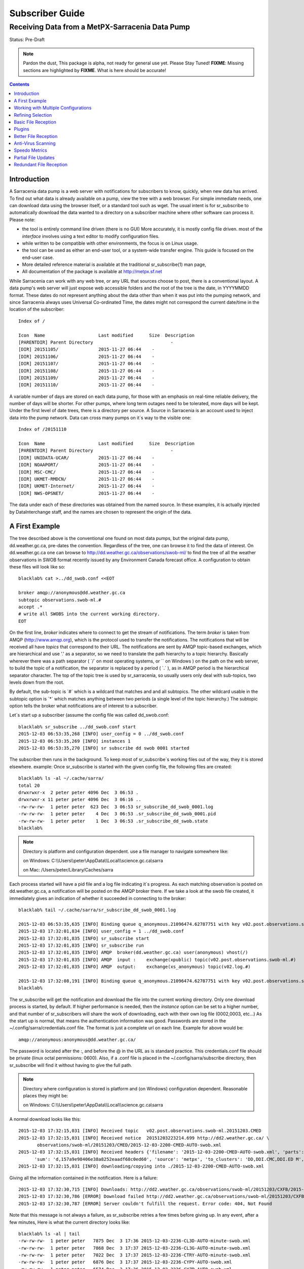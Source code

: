 
==================
 Subscriber Guide
==================

------------------------------------------------
Receiving Data from a MetPX-Sarracenia Data Pump
------------------------------------------------

Status: Pre-Draft

.. note::
  Pardon the dust, This package is alpha, not ready for general use yet. Please Stay Tuned!
  **FIXME**: Missing sections are highlighted by **FIXME**.  What is here should be accurate!

.. contents::

Introduction
------------

A Sarracenia data pump is a web server with notifications
for subscribers to know, quickly, when new data has arrived.  
To find out what data is already available on a pump, 
view the tree with a web browser.  
For simple immediate needs, one can download data using the 
browser itself, or a standard tool such as wget.
The usual intent is for sr_subscribe to automatically 
download the data wanted to a directory on a subscriber
machine where other software can process it.  Please note:

- the tool is entirely command line driven (there is no GUI) More accurately, it is mostly config file driven.
  most of the *interface* involves using a text editor to modify configuration files.
- while written to be compatible with other environments, 
  the focus is on Linux usage. 
- the tool can be used as either an end-user tool, or a system-wide transfer engine.
  This guide is focused on the end-user case.  
- More detailed reference material is available at the 
  traditional sr_subscribe(1) man page,
- All documentation of the package is available 
  at http://metpx.sf.net

While Sarracenia can work with any web tree, or any URL 
that sources choose to post, there is a conventional layout.
A data pump's web server will just expose web accessible folders
and the root of the tree is the date, in YYYYMMDD format.
These dates do not represent anything about the data other than 
when it was put into the pumping network, and since Sarracenia 
always uses Universal Co-ordinated Time, the dates might not correspond
the current date/time in the location of the subscriber::

  Index of /

  Icon  Name                    Last modified      Size  Description
  [PARENTDIR] Parent Directory                             -   
  [DIR] 20151105/               2015-11-27 06:44    -   
  [DIR] 20151106/               2015-11-27 06:44    -   
  [DIR] 20151107/               2015-11-27 06:44    -   
  [DIR] 20151108/               2015-11-27 06:44    -   
  [DIR] 20151109/               2015-11-27 06:44    -   
  [DIR] 20151110/               2015-11-27 06:44    -  

A variable number of days are stored on each data pump, for those
with an emphasis on real-time reliable delivery, the number of days
will be shorter.  For other pumps, where long term outages need
to be tolerated, more days will be kept. 
Under the first level of date trees, there is a directory
per source.  A Source in Sarracenia is an account used to inject
data into the pump network.  Data can cross many pumps on it´s
way to the visible one::

  Index of /20151110
  
  Icon  Name                    Last modified      Size  Description
  [PARENTDIR] Parent Directory                             -   
  [DIR] UNIDATA-UCAR/           2015-11-27 06:44    -   
  [DIR] NOAAPORT/               2015-11-27 06:44    -   
  [DIR] MSC-CMC/                2015-11-27 06:44    -   
  [DIR] UKMET-RMDCN/            2015-11-27 06:44    -   
  [DIR] UKMET-Internet/         2015-11-27 06:44    -   
  [DIR] NWS-OPSNET/             2015-11-27 06:44    -  
  
The data under each of these directories was obtained from the named
source. In these examples, it is actually injected by DataInterchange
staff, and the names are chosen to represent the origin of the data.

A First Example
---------------

The tree described above is the conventional one found on most data pumps, 
but the original data pump, dd.weather.gc.ca, pre-dates the convention.
Regardless of the tree, one can browse it to find the data of interest. 
On dd.weather.gc.ca one can browse to http://dd.weather.gc.ca/observations/swob-ml/
to find the tree of all the weather observations in SWOB format
recently issued by any Environment Canada forecast office.
A configuration to obtain these files will look like so::

  blacklab% cat >../dd_swob.conf <<EOT

  broker amqp://anonymous@dd.weather.gc.ca
  subtopic observations.swob-ml.#
  accept .*
  # write all SWOBS into the current working directory.
  EOT

On the first line, *broker* indicates where to connect to get the
stream of notifications. The term *broker* is taken from AMQP (http://www.amqp.org), 
which is the protocol used to transfer the notifications.
The notifications that will be received all have *topics* that correspond 
to their URL. The notifications are sent by AMQP topic-based exchanges, 
which are hierarchical and use '.' as a separator, so we need to translate
the path hierarchy to a topic hierarchy.  Basically wherever there was a path 
separator ( ´/´ on most operating systems, or ´\´ on Windows ) on the path 
on the web server, to build the topic of a notification, the separator is 
replaced by a period ( ´.´ ), as in AMQP period is the hierarchical 
separator character. The top of the topic tree is used by sr_sarracenia,
so usually users only deal with sub-topics, two levels down from the root.

By default, the sub-topic is ´#´ which is a wildcard that matches and and all 
subtopics. The other wildcard usable in the subtopic option is ´*´ which matches 
anything between two periods (a single level of the topic hierarchy.)  The
subtopic option tells the broker what notifications are of interest to a 
subscriber.

Let´s start up a subscriber (assume the config file was called dd_swob.conf::

  blacklab% sr_subscribe ../dd_swob.conf start
  2015-12-03 06:53:35,268 [INFO] user_config = 0 ../dd_swob.conf
  2015-12-03 06:53:35,269 [INFO] instances 1 
  2015-12-03 06:53:35,270 [INFO] sr subscribe dd swob 0001 started

The subscriber then runs in the background. To keep most of sr_subscribe´s
working files out of the way, they it is stored elsewhere. example:
Once sr_subscribe is started with the given config file,
the following files are created::

  blacklab% ls -al ~/.cache/sarra/
  total 20
  drwxrwxr-x  2 peter peter 4096 Dec  3 06:53 .
  drwxrwxr-x 11 peter peter 4096 Dec  3 06:16 ..
  -rw-rw-rw-  1 peter peter  623 Dec  3 06:53 sr_subscribe_dd_swob_0001.log
  -rw-rw-rw-  1 peter peter    4 Dec  3 06:53 .sr_subscribe_dd_swob_0001.pid
  -rw-rw-rw-  1 peter peter    1 Dec  3 06:53 .sr_subscribe_dd_swob.state
  blacklab% 

.. NOTE::
   Directory is platform and configuration dependent. 
   use a file manager to navigate somewhere like:

   on Windows:  C:\\\\Users\\\\peter\\AppData\\\\Local\\\\science.gc.ca\\sarra

   on Mac:      /Users/peter/Library/Caches/sarra

Each process started will have a pid file and a log file indicating it´s progress.
As each matching observation is posted on dd.weather.gc.ca, a notification will be
posted on the AMQP broker there.  If we take a look at the swob file created, it 
immediately gives an indication of whether it succeeded in connecting to the broker::

  blacklab% tail ~/.cache/sarra/sr_subscribe_dd_swob_0001.log
  
  2015-12-03 06:53:35,635 [INFO] Binding queue q_anonymous.21096474.62787751 with key v02.post.observations.swob-ml.# to exchange xpublic on broker amqp://anonymous@dd.weather.gc.ca/
  2015-12-03 17:32:01,834 [INFO] user_config = 1 ../dd_swob.conf
  2015-12-03 17:32:01,835 [INFO] sr_subscribe start
  2015-12-03 17:32:01,835 [INFO] sr_subscribe run
  2015-12-03 17:32:01,835 [INFO] AMQP  broker(dd.weather.gc.ca) user(anonymous) vhost(/)
  2015-12-03 17:32:01,835 [INFO] AMQP  input :    exchange(xpublic) topic(v02.post.observations.swob-ml.#)
  2015-12-03 17:32:01,835 [INFO] AMQP  output:    exchange(xs_anonymous) topic(v02.log.#)
  
  2015-12-03 17:32:08,191 [INFO] Binding queue q_anonymous.21096474.62787751 with key v02.post.observations.swob-ml.# to exchange xpublic on broker amqp://anonymous@dd.weather.gc.ca/
  blacklab% 
  
The sr_subscribe will get the notification and download the file into the 
current working directory. Only one download process is started, by default.  
If higher performance is needed, then the *instance* option can be set 
to a higher number, and that number of sr_subscribers will share
the work of downloading, each with their own log file (0002,0003, etc...)
As the start up is normal, that means the authentication information was good.
Passwords are stored in the ~/.config/sarra/credentials.conf file.
The format is just a complete url on each line.  Example for above would be::
  
  amqp://anonymous:anonymous@dd.weather.gc.ca/

The password is located after the :, and before the @ in the URL as is standard
practice.  This credentials.conf file should be private (linux octal permissions: 0600).  
Also, if a .conf file is placed in the ~/.config/sarra/subscribe directory, then 
sr_subscribe will find it without having to give the full path.


.. note::
   Directory where configuration is stored is platform and (on Windows)
   configuration dependent. Reasonable places they might be:

   on Windows:  C:\\\\Users\\\\peter\\AppData\\\\Local\\\\science.gc.ca\\sarra

A normal download looks like this::

  2015-12-03 17:32:15,031 [INFO] Received topic   v02.post.observations.swob-ml.20151203.CMED
  2015-12-03 17:32:15,031 [INFO] Received notice  20151203223214.699 http://dd2.weather.gc.ca/ \
         observations/swob-ml/20151203/CMED/2015-12-03-2200-CMED-AUTO-swob.xml
  2015-12-03 17:32:15,031 [INFO] Received headers {'filename': '2015-12-03-2200-CMED-AUTO-swob.xml', 'parts': '1,3738,1,0,0', \
        'sum': 'd,157a9e98406e38a8252eaadf68c0ed60', 'source': 'metpx', 'to_clusters': 'DD,DDI.CMC,DDI.ED M', 'from_cluster': 'DD'}
  2015-12-03 17:32:15,031 [INFO] downloading/copying into ./2015-12-03-2200-CMED-AUTO-swob.xml 

Giving all the information contained in the notification.  Here is a failure::

  2015-12-03 17:32:30,715 [INFO] Downloads: http://dd2.weather.gc.ca/observations/swob-ml/20151203/CXFB/2015-12-03-2200-CXFB-AUTO-swob.xml  into ./2015-12-03-2200-CXFB-AUTO-swob.xml 0-6791
  2015-12-03 17:32:30,786 [ERROR] Download failed http://dd2.weather.gc.ca/observations/swob-ml/20151203/CXFB/2015-12-03-2200-CXFB-AUTO-swob.xml
  2015-12-03 17:32:30,787 [ERROR] Server couldn't fulfill the request. Error code: 404, Not Found

Note that this message is not always a failure, as sr_subscribe retries a few times before giving up.
In any event, after a few minutes, Here is what the current directory looks like::

  blacklab% ls -al | tail
  -rw-rw-rw-  1 peter peter   7875 Dec  3 17:36 2015-12-03-2236-CL3D-AUTO-minute-swob.xml
  -rw-rw-rw-  1 peter peter   7868 Dec  3 17:37 2015-12-03-2236-CL3G-AUTO-minute-swob.xml
  -rw-rw-rw-  1 peter peter   7022 Dec  3 17:37 2015-12-03-2236-CTRY-AUTO-minute-swob.xml
  -rw-rw-rw-  1 peter peter   6876 Dec  3 17:37 2015-12-03-2236-CYPY-AUTO-swob.xml
  -rw-rw-rw-  1 peter peter   6574 Dec  3 17:36 2015-12-03-2236-CYZP-AUTO-swob.xml
  -rw-rw-rw-  1 peter peter   7871 Dec  3 17:37 2015-12-03-2237-CL3D-AUTO-minute-swob.xml
  -rw-rw-rw-  1 peter peter   7873 Dec  3 17:37 2015-12-03-2237-CL3G-AUTO-minute-swob.xml
  -rw-rw-rw-  1 peter peter   7037 Dec  3 17:37 2015-12-03-2237-CTBF-AUTO-minute-swob.xml
  -rw-rw-rw-  1 peter peter   7022 Dec  3 17:37 2015-12-03-2237-CTRY-AUTO-minute-swob.xml
  -rw-rw-rw-  1 peter peter 122140 Dec  3 17:38 sr_subscribe_dd_swob_0001.log
  blacklab% 


Working with Multiple Configurations
-------------------------------------

A small digression:

normally one just specifies the full path to the configuration file for sr_subscribe.
When running downloads from multiple sources, or to different destinations, one can place 
all the subscription configuration files, with the .conf suffix, in a standard 
directory: ~/.config/sarra/subscribe/

Imagine there are two files in that directory:  CMC.conf and NWS.conf.
One could then run:: 

  peter@idefix:~/test$ sr_subscribe CMC.conf start
  2016-01-14 18:13:01,414 [INFO] installing script validate_content.py 
  2016-01-14 18:13:01,416 [INFO] installing script validate_content.py 
  2016-01-14 18:13:01,416 [INFO] sr_subscribe CMC 0001 starting
  2016-01-14 18:13:01,418 [INFO] sr_subscribe CMC 0002 starting
  2016-01-14 18:13:01,419 [INFO] sr_subscribe CMC 0003 starting
  2016-01-14 18:13:01,421 [INFO] sr_subscribe CMC 0004 starting
  2016-01-14 18:13:01,423 [INFO] sr_subscribe CMC 0005 starting
  2016-01-14 18:13:01,427 [INFO] sr_subscribe CMC 0006 starting
  peter@idefix:~/test$ 

from anywhere, and the configuration in the directory would be invoked.  Also, one can use by using 
the sr command to start/stop multiple configurations at once.  The sr command will go through the 
default directories and start up all the configurations it finds::

  peter@idefix:~/test$ sr_subscribe CMC.conf start
  2016-01-14 18:13:01,414 [INFO] installing script validate_content.py 
  2016-01-14 18:13:01,416 [INFO] installing script validate_content.py 
  2016-01-14 18:13:01,416 [INFO] sr_subscribe CMC 0001 starting
  2016-01-14 18:13:01,418 [INFO] sr_subscribe CMC 0002 starting
  2016-01-14 18:13:01,419 [INFO] sr_subscribe CMC 0003 starting
  2016-01-14 18:13:01,421 [INFO] sr_subscribe CMC 0004 starting
  2016-01-14 18:13:01,423 [INFO] sr_subscribe CMC 0005 starting
  2016-01-14 18:13:01,416 [INFO] sr_subscribe NWS 0001 starting
  2016-01-14 18:13:01,416 [INFO] sr_subscribe NWS 0002 starting
  2016-01-14 18:13:01,416 [INFO] sr_subscribe NWS 0003 starting
  peter@idefix:~/test$ 

will start up some sr_subscribe processes as configured by CMC.conf and others to match NWS.conf.
sr stop will also do what you would expect.  As will sr status.  Back to file reception:



Refining Selection
------------------

.. note:: 
  **FIXME**: Make a picture, with a 
  - broker at one end, and the subtopic apply there.
  - client at the other end, and the accept/reject apply there.

The *accept* option applies on the sr_subscriber processes themselves,
providing regular expression based filtering of the notifications which are transferred.  
In contrast to operating on the topic (a transformed version of the path), *accept* operates 
on the actual path (well, URL), indicating what files within the notification stream 
received should actually be downloaded.  Look in the *Downloads* line of the log file 
for examples of this transformed path.

.. Note:: Brief Introduction to Regular Expressions

  Regular expressions are a very powerful way of expressing pattern matches. 
  They provide extreme flexibility, but in these examples we will only use a
  very trivial subset: The . is a wildcard matching any single character. If it
  is followed by an occurrence count, it indicates how many letters will match
  the pattern. the * (asterisk) character, means any number of occurrences.
  so:

  - .* means any sequence of characters of any length. In other words, match anything.
  - cap.* means any sequence of characters that starts with cap.
  - .*CAP.* means any sequence of characters with CAP somewhere in it.
  - .*cap means any sequence of characters that ends with CAP.

  Please consult various internet resources for more information on the full
  variety of matching possible with regular expressions:

  - https://en.wikipedia.org/wiki/Regular_expression
  - http://www.regular-expressions.info/ 

This is a different language than what is used in the subtopics, because the simpler language
in the subtopic directives comes from the AMQP specification.  We are not able to provide
full


back to sample configuration files:

Note the following::

  blacklab% cat >../dd_swob.conf <<EOT

  broker amqp://anonymous@dd.weather.gc.ca
  accept .*/observations/swob-ml/.*

  #write all SWOBS into the current working directory
  #BAD: THIS IS NOT AS GOOD AS THE PREVIOUS EXAMPLE .
  #     NO subtopic MEANS EXCESSIVE NOTIFICATIONS processed.
  EOT

This configuration, from the subscriber point of view, will likely deliver
the same data as the previous example. However, the default subtopic being 
a wildcard means that the server will transfer all notifications for the 
server (likely millions of them) that will be discarded by the subscriber 
process applying the accept clause.  It will consume a lot more CPU and 
bandwidth on both server and client.  One should choose appropriate subtopics 
to minimize the notifications that will be transferred only to be discarded.
The *accept* (and *reject*) patterns is used to further refine *subtopic* rather 
than replace it.

By default, the files downloaded will be placed in the current working
directory when sr_subscribe was started.  This can be overridden using
the *directory* option

If downloading a directory tree, and the intent is to mirror the tree, 
then the option mirror should be set::

  blacklab% cat >../dd_swob.conf <<EOT

  broker amqp://anonymous@dd.weather.gc.ca
  subtopic observations.swob-ml.#
  directory /tmp
  mirror True
  accept .*
  #
  # instead of writing to current working directory, write to /tmp.
  # in /tmp. Mirror: create a hierarchy like the one on the source server.
  EOT

One can also intersperse *directory* and *accept/reject* directives to build
an arbitrarily different hierarchy from what was on the source data pump.
The configuration file is read from top to bottom, so then sr_subscribe
finds a ''directory'' option setting, only the ''accept'' clauses after
it will cause files to be placed relative to that directory::

  blacklab% cat >../ddi_ninjo_part1.conf <<EOT

  broker amqp://ddi.cmc.ec.gc.ca/
  subtopic ec.ops.*.*.ninjo-a.#

  directory /tmp/apps/ninjo/import/point/reports/in
  accept .*ABFS_1.0.*
  accept .*AQHI_1.0.*
  accept .*AMDAR_1.0.*

  directory /tmp/apps/ninjo/import/point/catalog_common/in
  accept .*ninjo-station-catalogue.*

  directory /tmp/apps/ninjo/import/point/scit_sac/in
  accept .*~~SAC,SAC_MAXR.*

  directory /tmp/apps/ninjo/import/point/scit_tracker/in
  accept .*~~TRACKER,TRACK_MAXR.*

  EOT

In the above example, ninjo-station catalog data is placed in the
catalog_common/in directory, rather than in the point data 
hierarchy used to store the data that matches the first three
accept clauses.  

.. Note::

  Note that .* in the subtopic directive, where
  it means ´match any one topic´ (ie. no period characters allowed in 
  topic names) has a different meaning than it does in an accept 
  clause, where it means match any string.
  
  Yes, this is confusing.  No, it cannot be helped.  

  Why: The syntax of wildcarding in AMQP (which defines suptopic syntax) is 
  set by the international standard, and there are no other systems that 
  use it.  Regular expressions are a well known pattern matching language 
  with widespread support.


Basic File Reception
--------------------

So local files are being created in the account, how does one trigger processing?
The following examples assume linux reception and a bash shell, but can be 
readily understood and applied to other environments.

If mirror is false, then a simple way would be to have a process that watches
the current directory and give the file names which arrive to some other program.
This can be done via either a traditional ´ls´ loop::

  while true; do
     ls | grep -v  "*.tmp" | do_something
     sleep 5
  done

This will poll the directory every five seconds and feed file names to ''do_something'',
excluding temporary files.  Temporary files are used to store file
fragments until a complete file is received, so it is important to avoid processing 
them until the complete file is received.  Sometimes existing software already scans 
directories, and has fixed ideas about the files it will ingest and/or ignore.
The *inflight* option allows one to set the name of the temporary files during transfer
to conform to other software´s expectations.  the default setting is '.tmp' so
that temporary files have that suffix.

Setting *inflight* to ´.´ will cause the temporary files to begin a dot, the tradition
for making hidden files on linux.  Setting *inflight* to something other than that, 
such as 'inflight .temp´ will cause the name of the temporary files to be suffixed with ´.temp´
When a file is completely received, it will be renamed, removing the *inflight* 
.temp suffix.  Another possibility is to use *tempdir* dir option.  When software 
is particularly stubborn about ingesting anything it sees::

 tempdir ../temp

Setting the tempdir option to a tree outside the actual destination dir will cause 
the file to be assembled elsewhere and only renamed into the destination directory 
once it is complete.


The 'ls' method works especially well if ''do_something'' erases the file after it 
is processed, so that the 'ls' command is only ever processing a small directory 
tree, and every file that shows up is *new*.

For a hierarchy of file (when mirror is true), ls itself is a bit unwieldy.  Perhaps 
the following is better::

  while true; do
     find . -print | grep -v "*.tmp" | do_something
     sleep 5
  done

There is also the complexity that *do_something* might not delete files.  In that case,  
one needs to filter out the files which have already been processed.  Perhaps rather than 
listing all the files in a directory one wants only to be notified of the files which have 
changed since the last poll::
  
  while true; do
     touch .last_poll
     sleep 5
     find . -newer .last_poll -print | grep -v sr_*.log | grep -v ".*/.sr_.*" | do_something
  done

All of these methods have in common that one walks a file hierarchy every so often, polling
each directory by reading it's entirety to find new entries.  There is a natural maximum rate 
one can poll a directory tree, and there is good deal of overhead to walking trees, especially 
when they are large and deep.  To avoid polling, one can use the inotifywait command::

  inotifywait -r `pwd` | grep -v sr_*.log | grep -v ".*/.sr_.*" | do_something 

On a truly local file system, inotifywait is a lot more efficient than polling methods, 
but the efficiency of inotify might not be all that different from polling on remote
directories (where, in some cases it is actually implemented by polling under the covers.)
There is also a limit to the number of things that can be watched this way on a system as a whole
and the process of scanning a large directory tree to start up an inotifywait can be quite
significant.

Regardless of the method used, the principle behind Basic File Reception is that sr_subscribe
writes the file to a directory, and an independent process does i/o to find the new file.
It is worth noting that it would be more efficient, in terms of cpu and i/o of the system,  
if sr_subscribe would directly inform the processing software that the file has arrived.


Plugins
-------

Default file processing is often fine, but there are also pre-built customizations that
can be used to change processing done by components.  The list of pre-built plugins is
in a 'plugins' directory wherever the package is installed.  here is a sample list:

+-----------------------------+---------------------------------------------------------+
|destfn_sample.py             | sample destfn_script to rename files when delivering.   |
+-----------------------------+---------------------------------------------------------+
|file_check.py                | Check file attributes to verify download correct.       |
+-----------------------------+---------------------------------------------------------+
|file_log.py                  | Print a log message when a file is downloaded.          |
+-----------------------------+---------------------------------------------------------+
|file_quiet.py                | Do nothing when a file is downloaded.                   |
+-----------------------------+---------------------------------------------------------+
|msg_skip_old.py              | When consumption is lagging too far behind, drop old    |
|                             | messages to catch up. Options:                          |
|                             | msg_skip_threshold 20                                   |
|                             | means discard messages older than 20 seconds.           |
+-----------------------------+---------------------------------------------------------+
|msg_log.py                   | Print a log message for each announcement received.     |
+-----------------------------+---------------------------------------------------------+
|msg_print_lag.py             | Print how far behind current consumption is.            |
+-----------------------------+---------------------------------------------------------+
|msg_quiet.py                 | Do nothing when an announcement is received.            |
+-----------------------------+---------------------------------------------------------+
|msg_renamer.py               | Adjust Messages so they download to different names.    |
+-----------------------------+---------------------------------------------------------+
|msg_speedo.py                | print statistics, rather than per file messages.        |
+-----------------------------+---------------------------------------------------------+
|msg_sundew_pxroute.py        | apply the sundew Bulletin routing method. Options:      |
|                             | msg_pxrouting <filename>                                |
|                             | msg_pxclient  <name of client>                          |
|                             | Apply Sundew routing table by client.                   |
+-----------------------------+---------------------------------------------------------+
|part_clamav_scan.py          | Run ClamAV Anti-virus scan on a file part. Options:     |
|                             | part_clamav_maxblock <number>                           |
|                             | if set, then only scan the first <number> blocks.       |
|                             | default, scan all.                                      |
+-----------------------------+---------------------------------------------------------+
|post_override.py             | Change headers in an announcement to be posted.         |
|                             | Options:                                                |
|                             | post_override <hdr> <value>                             |
|                             | Set message header to the given value, overriding       |
|                             | content, or creating new header if not present.         |
+-----------------------------+---------------------------------------------------------+

For all plugins, the prefix indicates how the plugin is to be used: a file_ plugin is
to be used with on_file.  An msg_ plugin is to be used with on_message, etc...
When plugins have options, the options must be placed before the plugin declaration
in the configuration file.



Better File Reception
---------------------

Ideally, rather than using the file system, sr_subscribe indicates when each file is ready:: 

  blacklab% cat >../dd_swob.conf <<EOT

  broker amqp://anonymous@dd.weather.gc.ca
  subtopic observations.swob-ml.#

  file_rxpipe_name /home/peter/test/.rxpipe
  on_file file_rxpipe
  directory /tmp
  mirror True
  accept .*
  # rxpipe is a builtin on_file script which writes the name of the file received to
  # a pipe named '.rxpipe' in the current working directory.
  EOT

With the *on_file* option, one can specify a processing option such as rxpipe.  With rxpipe, 
every time a file transfer has completed and is ready for post-processing, its name is written 
to the linux pipe (named .rxpipe) in the current working directory.  So the code for post-processing 
becomes::

  do_something <.rxpipe

No filtering out of working files by the user is required, and ingestion of partial files is
completely avoided.   

.. NOTE::
   In the case where a large number of sr_subscribe instances are working
   On the same configuration, there is slight probability that notifications
   may corrupt one another in the named pipe.  
   We should probably verify whether this probability is negligeable or not.
   **FIXME**



Anti-Virus Scanning
-------------------

Assuming that ClamAV is installed, as well as the python3-pyclamd
package, then one can adding the following to an sr_subscribe 
configuration file::

  broker amqp://dd.weather.gc.ca
  on_part /home/peter/test/part_clamav_scan.py
  subtopic observations.swob-ml.#
  accept .*

will cause each file downloaded (or each part of the file if it is large),
to be AV scanned. Sample run::

  blacklab% sr_subscribe --reset ../dd_swob.conf foreground
  clam_scan on_part plugin initialized
  clam_scan on_part plugin initialized
  2016-05-07 18:01:15,007 [INFO] sr_subscribe start
  2016-05-07 18:01:15,007 [INFO] sr_subscribe run
  2016-05-07 18:01:15,007 [INFO] AMQP  broker(dd.weather.gc.ca) user(anonymous) vhost(/)
  2016-05-07 18:01:15,137 [INFO] Binding queue q_anonymous.sr_subscribe.dd_swob.13118484.63321617 with key v02.post.observations.swob-ml.# from exchange xpublic on broker amqp://anonymous@dd.weather.gc.ca/
  2016-05-07 18:01:15,846 [INFO] Received notice  20160507220115.632 http://dd3.weather.gc.ca/ observations/swob-ml/20160507/CYYR/2016-05-07-2200-CYYR-MAN-swob.xml
  2016-05-07 18:01:15,911 [INFO] 201 Downloaded : v02.log.observations.swob-ml.20160507.CYYR 20160507220115.632 http://dd3.weather.gc.ca/ observations/swob-ml/20160507/CYYR/2016-05-07-2200-CYYR-MAN-swob.xml 201 blacklab anonymous 0.258438 parts=1,4349,1,0,0 sum=d,399e3d9119821a30d480eeee41fe7749 from_cluster=DD source=metpx to_clusters=DD,DDI.CMC,DDI.EDM rename=./2016-05-07-2200-CYYR-MAN-swob.xml message=Downloaded 
  2016-05-07 18:01:15,913 [INFO] part_clamav_scan took 0.00153089 seconds, no viruses in ./2016-05-07-2200-CYYR-MAN-swob.xml
  2016-05-07 18:01:17,544 [INFO] Received notice  20160507220117.437 http://dd3.weather.gc.ca/ observations/swob-ml/20160507/CVFS/2016-05-07-2200-CVFS-AUTO-swob.xml
  2016-05-07 18:01:17,607 [INFO] 201 Downloaded : v02.log.observations.swob-ml.20160507.CVFS 20160507220117.437 http://dd3.weather.gc.ca/ observations/swob-ml/20160507/CVFS/2016-05-07-2200-CVFS-AUTO-swob.xml 201 blacklab anonymous 0.151982 parts=1,7174,1,0,0 sum=d,a8b14bd2fa8923fcdb90494f3c5f34a8 from_cluster=DD source=metpx to_clusters=DD,DDI.CMC,DDI.EDM rename=./2016-05-07-2200-CVFS-AUTO-swob.xml message=Downloaded 
  
  
Speedo Metrics
--------------
  
activating the speedo plugin lets one understand how much bandwidth
and how many messages per second a given set of selection criteria
result in::
  
  broker amqp://dd.weather.gc.ca
  on_message msg_speedo
  subtopic observations.swob-ml.#
  accept .*

  
Gives lines in the log like so::

  blacklab% sr_subscribe --reset ../dd_swob.conf foreground
  2016-05-07 18:05:52,097 [INFO] sr_subscribe start
  2016-05-07 18:05:52,097 [INFO] sr_subscribe run
  2016-05-07 18:05:52,097 [INFO] AMQP  broker(dd.weather.gc.ca) user(anonymous) vhost(/)
  2016-05-07 18:05:52,231 [INFO] Binding queue q_anonymous.sr_subscribe.dd_swob.13118484.63321617 with key v02.post.observations.swob-ml.# from exchange xpublic on broker amqp://anonymous@dd.weather.gc.ca/
  2016-05-07 18:05:57,228 [INFO] speedo:   2 messages received:  0.39 msg/s, 2.6K bytes/s, lag: 0.26 s
  
  
  
  
Partial File Updates
--------------------

When files are large, they are divided into parts.  Each part is transferred
separately by sr_sarracenia.  So when a large file is updated, new part
notifications (posts) are created.  sr_subscribe will check if the file on 
disk matches the new part by checksumming the local data and comparing
that to the post.  If they do not match, then the new part of the file
will be downloaded.


Redundant File Reception
------------------------

In environments where high reliability is required, multiple servers
are often configured to provide services. The Sarracenia approach to
high availability is ´Active-Active´ in that all sources are online
and producing data in parallel.  Each source publishes data,
and consumers obtain it from the first source that makes it availble,
using checksums to determine whether the given datum has been obtained
or not.

This filtering requires implementation of a local dataless pump with 
sr_winnow.  See the Administrator Guide for more information.

